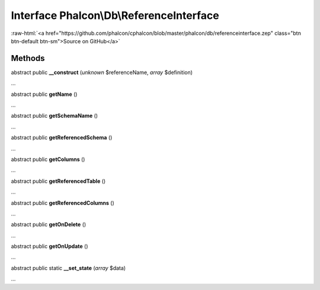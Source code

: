 Interface **Phalcon\\Db\\ReferenceInterface**
=============================================

.. role:: raw-html(raw)
   :format: html

:raw-html:`<a href="https://github.com/phalcon/cphalcon/blob/master/phalcon/db/referenceinterface.zep" class="btn btn-default btn-sm">Source on GitHub</a>`

Methods
-------

abstract public  **__construct** (*unknown* $referenceName, *array* $definition)

...


abstract public  **getName** ()

...


abstract public  **getSchemaName** ()

...


abstract public  **getReferencedSchema** ()

...


abstract public  **getColumns** ()

...


abstract public  **getReferencedTable** ()

...


abstract public  **getReferencedColumns** ()

...


abstract public  **getOnDelete** ()

...


abstract public  **getOnUpdate** ()

...


abstract public static  **__set_state** (*array* $data)

...


